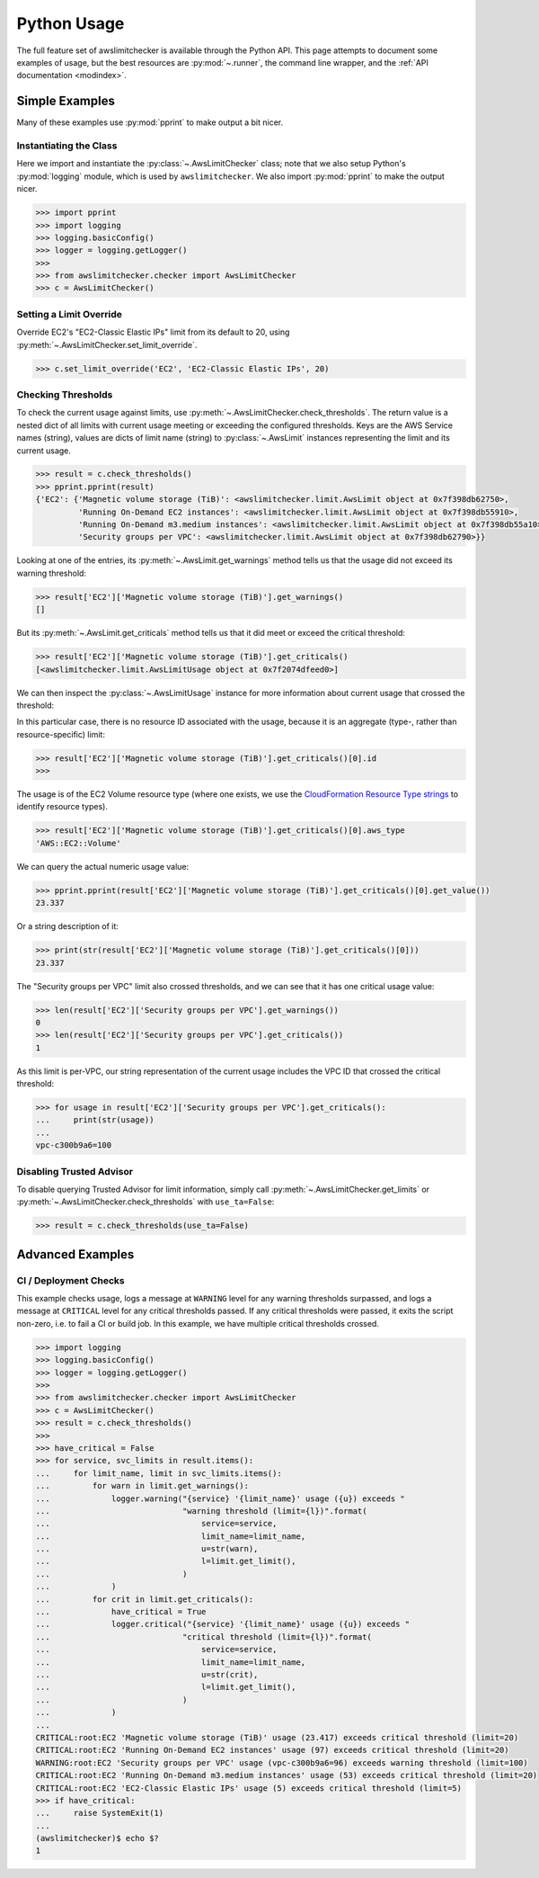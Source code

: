 
.. _python_usage:

Python Usage
=============

The full feature set of awslimitchecker is available through the Python API.
This page attempts to document some examples of usage, but the best resources are
:py:mod:`~.runner`, the command line wrapper, and the
:ref:`API documentation <modindex>`.

Simple Examples
----------------

Many of these examples use :py:mod:`pprint` to make output a bit nicer.

Instantiating the Class
++++++++++++++++++++++++

Here we import and instantiate the :py:class:`~.AwsLimitChecker` class; note that we also setup
Python's :py:mod:`logging` module, which is used by ``awslimitchecker``.
We also import :py:mod:`pprint` to make the output nicer.

.. code-block:: pycon

   >>> import pprint
   >>> import logging
   >>> logging.basicConfig()
   >>> logger = logging.getLogger()
   >>> 
   >>> from awslimitchecker.checker import AwsLimitChecker
   >>> c = AwsLimitChecker()

Setting a Limit Override
+++++++++++++++++++++++++

Override EC2's "EC2-Classic Elastic IPs" limit from its default to 20,
using :py:meth:`~.AwsLimitChecker.set_limit_override`.

.. code-block:: pycon

   >>> c.set_limit_override('EC2', 'EC2-Classic Elastic IPs', 20)

Checking Thresholds
++++++++++++++++++++

To check the current usage against limits, use :py:meth:`~.AwsLimitChecker.check_thresholds`. The
return value is a nested dict of all limits with current usage meeting or exceeding the configured thresholds.
Keys are the AWS Service names (string), values are dicts of limit name (string) to :py:class:`~.AwsLimit`
instances representing the limit and its current usage.

.. code-block:: pycon

   >>> result = c.check_thresholds()
   >>> pprint.pprint(result)
   {'EC2': {'Magnetic volume storage (TiB)': <awslimitchecker.limit.AwsLimit object at 0x7f398db62750>,
            'Running On-Demand EC2 instances': <awslimitchecker.limit.AwsLimit object at 0x7f398db55910>,
            'Running On-Demand m3.medium instances': <awslimitchecker.limit.AwsLimit object at 0x7f398db55a10>,
            'Security groups per VPC': <awslimitchecker.limit.AwsLimit object at 0x7f398db62790>}}

Looking at one of the entries, its :py:meth:`~.AwsLimit.get_warnings` method tells us that the usage
did not exceed its warning threshold:

.. code-block:: pycon

   >>> result['EC2']['Magnetic volume storage (TiB)'].get_warnings()
   []

But its :py:meth:`~.AwsLimit.get_criticals` method tells us that it did meet or exceed the critical threshold:

.. code-block:: pycon

   >>> result['EC2']['Magnetic volume storage (TiB)'].get_criticals()
   [<awslimitchecker.limit.AwsLimitUsage object at 0x7f2074dfeed0>]

We can then inspect the :py:class:`~.AwsLimitUsage` instance for more information about current usage
that crossed the threshold:

In this particular case, there is no resource ID associated with the usage, because it is an aggregate
(type-, rather than resource-specific) limit:

.. code-block:: pycon

   >>> result['EC2']['Magnetic volume storage (TiB)'].get_criticals()[0].id
   >>> 

The usage is of the EC2 Volume resource type (where one exists, we use the
`CloudFormation Resource Type strings <http://docs.aws.amazon.com/AWSCloudFormation/latest/UserGuide/aws-template-resource-type-ref.html>`_ to identify resource types).

.. code-block:: pycon

   >>> result['EC2']['Magnetic volume storage (TiB)'].get_criticals()[0].aws_type
   'AWS::EC2::Volume'

We can query the actual numeric usage value:

.. code-block:: pycon

   >>> pprint.pprint(result['EC2']['Magnetic volume storage (TiB)'].get_criticals()[0].get_value())
   23.337

Or a string description of it:

.. code-block:: pycon

   >>> print(str(result['EC2']['Magnetic volume storage (TiB)'].get_criticals()[0]))
   23.337

The "Security groups per VPC" limit also crossed thresholds, and we can see that it has one
critical usage value:

.. code-block:: pycon

   >>> len(result['EC2']['Security groups per VPC'].get_warnings())
   0
   >>> len(result['EC2']['Security groups per VPC'].get_criticals())
   1

As this limit is per-VPC, our string representation of the current usage includes the VPC ID that
crossed the critical threshold:

.. code-block:: pycon

   >>> for usage in result['EC2']['Security groups per VPC'].get_criticals():
   ...     print(str(usage))
   ... 
   vpc-c300b9a6=100

Disabling Trusted Advisor
++++++++++++++++++++++++++

To disable querying Trusted Advisor for limit information, simply call :py:meth:`~.AwsLimitChecker.get_limits`
or :py:meth:`~.AwsLimitChecker.check_thresholds` with ``use_ta=False``:

.. code-block:: pycon

   >>> result = c.check_thresholds(use_ta=False)

Advanced Examples
------------------

CI / Deployment Checks
+++++++++++++++++++++++

This example checks usage, logs a message at ``WARNING`` level for any warning thresholds surpassed,
and logs a message at ``CRITICAL`` level for any critical thresholds passed. If any critical thresholds
were passed, it exits the script non-zero, i.e. to fail a CI or build job. In this example, we have
multiple critical thresholds crossed.

.. code-block:: pycon

   >>> import logging
   >>> logging.basicConfig()
   >>> logger = logging.getLogger()
   >>> 
   >>> from awslimitchecker.checker import AwsLimitChecker
   >>> c = AwsLimitChecker()
   >>> result = c.check_thresholds()
   >>> 
   >>> have_critical = False
   >>> for service, svc_limits in result.items():
   ...     for limit_name, limit in svc_limits.items():
   ...         for warn in limit.get_warnings():
   ...             logger.warning("{service} '{limit_name}' usage ({u}) exceeds "
   ...                            "warning threshold (limit={l})".format(
   ...                                service=service,
   ...                                limit_name=limit_name,
   ...                                u=str(warn),
   ...                                l=limit.get_limit(),
   ...                            )
   ...             )
   ...         for crit in limit.get_criticals():
   ...             have_critical = True
   ...             logger.critical("{service} '{limit_name}' usage ({u}) exceeds "
   ...                            "critical threshold (limit={l})".format(
   ...                                service=service,
   ...                                limit_name=limit_name,
   ...                                u=str(crit),
   ...                                l=limit.get_limit(),
   ...                            )
   ...             )
   ... 
   CRITICAL:root:EC2 'Magnetic volume storage (TiB)' usage (23.417) exceeds critical threshold (limit=20)
   CRITICAL:root:EC2 'Running On-Demand EC2 instances' usage (97) exceeds critical threshold (limit=20)
   WARNING:root:EC2 'Security groups per VPC' usage (vpc-c300b9a6=96) exceeds warning threshold (limit=100)
   CRITICAL:root:EC2 'Running On-Demand m3.medium instances' usage (53) exceeds critical threshold (limit=20)
   CRITICAL:root:EC2 'EC2-Classic Elastic IPs' usage (5) exceeds critical threshold (limit=5)
   >>> if have_critical:
   ...     raise SystemExit(1)
   ... 
   (awslimitchecker)$ echo $?
   1
